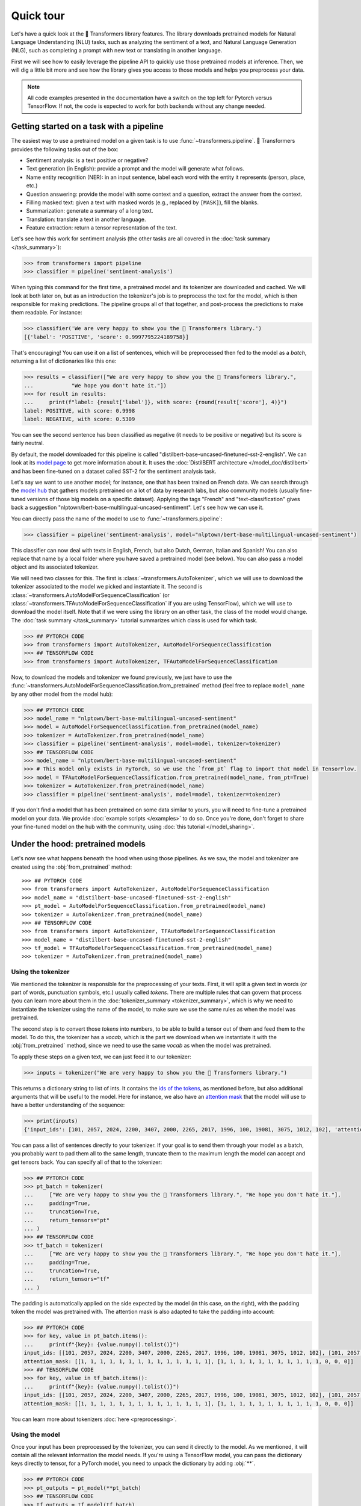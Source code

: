 Quick tour
==========

Let's have a quick look at the 🤗 Transformers library features. The library downloads pretrained models for
Natural Language Understanding (NLU) tasks, such as analyzing the sentiment of a text, and Natural Language Generation (NLG),
such as completing a prompt with new text or translating in another language.

First we will see how to easily leverage the pipeline API to quickly use those pretrained models at inference. Then, we
will dig a little bit more and see how the library gives you access to those models and helps you preprocess your data.

.. note::

    All code examples presented in the documentation have a switch on the top left for Pytorch versus TensorFlow. If
    not, the code is expected to work for both backends without any change needed.

Getting started on a task with a pipeline
~~~~~~~~~~~~~~~~~~~~~~~~~~~~~~~~~~~~~~~~~

The easiest way to use a pretrained model on a given task is to use :func:`~transformers.pipeline`. 🤗 Transformers
provides the following tasks out of the box:

- Sentiment analysis: is a text positive or negative?
- Text generation (in English): provide a prompt and the model will generate what follows.
- Name entity recognition (NER): in an input sentence, label each word with the entity it represents (person, place,
  etc.)
- Question answering: provide the model with some context and a question, extract the answer from the context.
- Filling masked text: given a text with masked words (e.g., replaced by ``[MASK]``), fill the blanks.
- Summarization: generate a summary of a long text.
- Translation: translate a text in another language.
- Feature extraction: return a tensor representation of the text.

Let's see how this work for sentiment analysis (the other tasks are all covered in the
:doc:`task summary </task_summary>`):

.. code-block::

    >>> from transformers import pipeline
    >>> classifier = pipeline('sentiment-analysis')

When typing this command for the first time, a pretrained model and its tokenizer are downloaded and cached. We will
look at both later on, but as an introduction the tokenizer's job is to preprocess the text for the model, which is
then responsible for making predictions. The pipeline groups all of that together, and post-process the predictions to
make them readable. For instance:


.. code-block::

    >>> classifier('We are very happy to show you the 🤗 Transformers library.')
    [{'label': 'POSITIVE', 'score': 0.9997795224189758}]

That's encouraging! You can use it on a list of sentences, which will be preprocessed then fed to the model as a
`batch`, returning a list of dictionaries like this one:

.. code-block::

    >>> results = classifier(["We are very happy to show you the 🤗 Transformers library.",
    ...            "We hope you don't hate it."])
    >>> for result in results:
    ...     print(f"label: {result['label']}, with score: {round(result['score'], 4)}")
    label: POSITIVE, with score: 0.9998
    label: NEGATIVE, with score: 0.5309

You can see the second sentence has been classified as negative (it needs to be positive or negative) but its score is
fairly neutral.

By default, the model downloaded for this pipeline is called "distilbert-base-uncased-finetuned-sst-2-english". We can
look at its `model page <https://huggingface.co/distilbert-base-uncased-finetuned-sst-2-english>`__ to get more
information about it. It uses the :doc:`DistilBERT architecture </model_doc/distilbert>` and has been fine-tuned on a
dataset called SST-2 for the sentiment analysis task.

Let's say we want to use another model; for instance, one that has been trained on French data. We can search through
the `model hub <https://huggingface.co/models>`__ that gathers models pretrained on a lot of data by research labs, but
also community models (usually fine-tuned versions of those big models on a specific dataset). Applying the tags
"French" and "text-classification" gives back a suggestion "nlptown/bert-base-multilingual-uncased-sentiment". Let's
see how we can use it.

You can directly pass the name of the model to use to :func:`~transformers.pipeline`:

.. code-block::

    >>> classifier = pipeline('sentiment-analysis', model="nlptown/bert-base-multilingual-uncased-sentiment")

This classifier can now deal with texts in English, French, but also Dutch, German, Italian and Spanish! You can also
replace that name by a local folder where you have saved a pretrained model (see below). You can also pass a model
object and its associated tokenizer.

We will need two classes for this. The first is :class:`~transformers.AutoTokenizer`, which we will use to download the
tokenizer associated to the model we picked and instantiate it. The second is
:class:`~transformers.AutoModelForSequenceClassification` (or
:class:`~transformers.TFAutoModelForSequenceClassification` if you are using TensorFlow), which we will use to download
the model itself. Note that if we were using the library on an other task, the class of the model would change. The
:doc:`task summary </task_summary>` tutorial summarizes which class is used for which task.

.. code-block::

    >>> ## PYTORCH CODE
    >>> from transformers import AutoTokenizer, AutoModelForSequenceClassification
    >>> ## TENSORFLOW CODE
    >>> from transformers import AutoTokenizer, TFAutoModelForSequenceClassification

Now, to download the models and tokenizer we found previously, we just have to use the
:func:`~transformers.AutoModelForSequenceClassification.from_pretrained` method (feel free to replace ``model_name`` by
any other model from the model hub):

.. code-block::

    >>> ## PYTORCH CODE
    >>> model_name = "nlptown/bert-base-multilingual-uncased-sentiment"
    >>> model = AutoModelForSequenceClassification.from_pretrained(model_name)
    >>> tokenizer = AutoTokenizer.from_pretrained(model_name)
    >>> classifier = pipeline('sentiment-analysis', model=model, tokenizer=tokenizer)
    >>> ## TENSORFLOW CODE
    >>> model_name = "nlptown/bert-base-multilingual-uncased-sentiment"
    >>> # This model only exists in PyTorch, so we use the `from_pt` flag to import that model in TensorFlow.
    >>> model = TFAutoModelForSequenceClassification.from_pretrained(model_name, from_pt=True)
    >>> tokenizer = AutoTokenizer.from_pretrained(model_name)
    >>> classifier = pipeline('sentiment-analysis', model=model, tokenizer=tokenizer)

If you don't find a model that has been pretrained on some data similar to yours, you will need to fine-tune a
pretrained model on your data. We provide :doc:`example scripts </examples>` to do so. Once you're done, don't forget
to share your fine-tuned model on the hub with the community, using :doc:`this tutorial </model_sharing>`.

.. _pretrained-model:

Under the hood: pretrained models
~~~~~~~~~~~~~~~~~~~~~~~~~~~~~~~~~

Let's now see what happens beneath the hood when using those pipelines. As we saw, the model and tokenizer are created
using the :obj:`from_pretrained` method:

::

    >>> ## PYTORCH CODE
    >>> from transformers import AutoTokenizer, AutoModelForSequenceClassification
    >>> model_name = "distilbert-base-uncased-finetuned-sst-2-english"
    >>> pt_model = AutoModelForSequenceClassification.from_pretrained(model_name)
    >>> tokenizer = AutoTokenizer.from_pretrained(model_name)
    >>> ## TENSORFLOW CODE
    >>> from transformers import AutoTokenizer, TFAutoModelForSequenceClassification
    >>> model_name = "distilbert-base-uncased-finetuned-sst-2-english"
    >>> tf_model = TFAutoModelForSequenceClassification.from_pretrained(model_name)
    >>> tokenizer = AutoTokenizer.from_pretrained(model_name)

Using the tokenizer
^^^^^^^^^^^^^^^^^^^

We mentioned the tokenizer is responsible for the preprocessing of your texts. First, it will split a given text in
words (or part of words, punctuation symbols, etc.) usually called `tokens`. There are multiple rules that can govern
that process (you can learn more about them in the :doc:`tokenizer_summary <tokenizer_summary>`, which is why we need
to instantiate the tokenizer using the name of the model, to make sure we use the same rules as when the model was
pretrained.

The second step is to convert those `tokens` into numbers, to be able to build a tensor out of them and feed them to
the model. To do this, the tokenizer has a `vocab`, which is the part we download when we instantiate it with the
:obj:`from_pretrained` method, since we need to use the same `vocab` as when the model was pretrained.

To apply these steps on a given text, we can just feed it to our tokenizer:

.. code-block::

    >>> inputs = tokenizer("We are very happy to show you the 🤗 Transformers library.")

This returns a dictionary string to list of ints. It contains the `ids of the tokens <glossary.html#input-ids>`__,
as mentioned before, but also additional arguments that will be useful to the model. Here for instance, we also have an
`attention mask <glossary.html#attention-mask>`__ that the model will use to have a better understanding of the sequence:


.. code-block::

    >>> print(inputs)
    {'input_ids': [101, 2057, 2024, 2200, 3407, 2000, 2265, 2017, 1996, 100, 19081, 3075, 1012, 102], 'attention_mask': [1, 1, 1, 1, 1, 1, 1, 1, 1, 1, 1, 1, 1, 1]}

You can pass a list of sentences directly to your tokenizer. If your goal is to send them through your model as a
batch, you probably want to pad them all to the same length, truncate them to the maximum length the model can accept
and get tensors back. You can specify all of that to the tokenizer:

.. code-block::

    >>> ## PYTORCH CODE
    >>> pt_batch = tokenizer(
    ...     ["We are very happy to show you the 🤗 Transformers library.", "We hope you don't hate it."],
    ...     padding=True,
    ...     truncation=True,
    ...     return_tensors="pt"
    ... )
    >>> ## TENSORFLOW CODE
    >>> tf_batch = tokenizer(
    ...     ["We are very happy to show you the 🤗 Transformers library.", "We hope you don't hate it."],
    ...     padding=True,
    ...     truncation=True,
    ...     return_tensors="tf"
    ... )

The padding is automatically applied on the side expected by the model (in this case, on the right), with the
padding token the model was pretrained with. The attention mask is also adapted to take the padding into account:

.. code-block::

    >>> ## PYTORCH CODE
    >>> for key, value in pt_batch.items():
    ...     print(f"{key}: {value.numpy().tolist()}")
    input_ids: [[101, 2057, 2024, 2200, 3407, 2000, 2265, 2017, 1996, 100, 19081, 3075, 1012, 102], [101, 2057, 3246, 2017, 2123, 1005, 1056, 5223, 2009, 1012, 102, 0, 0, 0]]
    attention_mask: [[1, 1, 1, 1, 1, 1, 1, 1, 1, 1, 1, 1, 1, 1], [1, 1, 1, 1, 1, 1, 1, 1, 1, 1, 1, 0, 0, 0]]
    >>> ## TENSORFLOW CODE
    >>> for key, value in tf_batch.items():
    ...     print(f"{key}: {value.numpy().tolist()}")
    input_ids: [[101, 2057, 2024, 2200, 3407, 2000, 2265, 2017, 1996, 100, 19081, 3075, 1012, 102], [101, 2057, 3246, 2017, 2123, 1005, 1056, 5223, 2009, 1012, 102, 0, 0, 0]]
    attention_mask: [[1, 1, 1, 1, 1, 1, 1, 1, 1, 1, 1, 1, 1, 1], [1, 1, 1, 1, 1, 1, 1, 1, 1, 1, 1, 0, 0, 0]]

You can learn more about tokenizers :doc:`here <preprocessing>`.

Using the model
^^^^^^^^^^^^^^^

Once your input has been preprocessed by the tokenizer, you can send it directly to the model. As we mentioned, it will
contain all the relevant information the model needs. If you're using a TensorFlow model, you can pass the
dictionary keys directly to tensor, for a PyTorch model, you need to unpack the dictionary by adding :obj:`**`.

.. code-block::

    >>> ## PYTORCH CODE
    >>> pt_outputs = pt_model(**pt_batch)
    >>> ## TENSORFLOW CODE
    >>> tf_outputs = tf_model(tf_batch)

In 🤗 Transformers, all outputs are tuples (with only one element potentially). Here, we get a tuple with just the
final activations of the model.

.. code-block::

    >>> ## PYTORCH CODE
    >>> print(pt_outputs)
    (tensor([[-4.0833,  4.3364],
            [ 0.0818, -0.0418]], grad_fn=<AddmmBackward>),)
    >>> ## TENSORFLOW CODE
    >>> print(tf_outputs)
    (<tf.Tensor: shape=(2, 2), dtype=float32, numpy=
    array([[-4.0832963 ,  4.336414  ],
           [ 0.08181786, -0.04179301]], dtype=float32)>,)

The model can return more than just the final activations, which is why the output is a tuple. Here we only asked for
the final activations, so we get a tuple with one element.
.. note::

    All 🤗 Transformers models (PyTorch or TensorFlow) return the activations of the model *before* the final
    activation function (like SoftMax) since this final activation function is often fused with the loss.

Let's apply the SoftMax activation to get predictions.

.. code-block::

    >>> ## PYTORCH CODE
    >>> import torch.nn.functional as F
    >>> pt_predictions = F.softmax(pt_outputs[0], dim=-1)
    >>> ## TENSORFLOW CODE
    >>> import tensorflow as tf
    >>> tf_predictions = tf.nn.softmax(tf_outputs[0], axis=-1)

We can see we get the numbers from before:

.. code-block::

    >>> ## TENSORFLOW CODE
    >>> print(tf_predictions)
    tf.Tensor(
    [[2.2042994e-04 9.9977952e-01]
     [5.3086340e-01 4.6913657e-01]], shape=(2, 2), dtype=float32)
    >>> ## PYTORCH CODE
    >>> print(pt_predictions)
    tensor([[2.2043e-04, 9.9978e-01],
            [5.3086e-01, 4.6914e-01]], grad_fn=<SoftmaxBackward>)

If you have labels, you can provide them to the model, it will return a tuple with the loss and the final activations.

.. code-block::

    >>> ## PYTORCH CODE
    >>> import torch
    >>> pt_outputs = pt_model(**pt_batch, labels = torch.tensor([1, 0]))
    >>> ## TENSORFLOW CODE
    >>> import tensorflow as tf
    >>> tf_outputs = tf_model(tf_batch, labels = tf.constant([1, 0]))

Models are standard `torch.nn.Module <https://pytorch.org/docs/stable/nn.html#torch.nn.Module>`__ or
`tf.keras.Model <https://www.tensorflow.org/api_docs/python/tf/keras/Model>`__ so you can use them in your usual
training loop. 🤗 Transformers also provides a :class:`~transformers.Trainer` (or :class:`~transformers.TFTrainer` if
you are using TensorFlow) class to help with your training (taking care of things such as distributed training, mixed
precision, etc.). See the :doc:`training tutorial <training>` for more details.

.. note::

    Pytorch model outputs are special dataclasses so that you can get autocompletion for their attributes in an IDE.
    They also behave like a tuple or a dictionary (e.g., you can index with an integer, a slice or a string) in which
    case the attributes not set (that have :obj:`None` values) are ignored.

Once your model is fine-tuned, you can save it with its tokenizer in the following way:

::

    tokenizer.save_pretrained(save_directory)
    model.save_pretrained(save_directory)

You can then load this model back using the :func:`~transformers.AutoModel.from_pretrained` method by passing the
directory name instead of the model name. One cool feature of 🤗 Transformers is that you can easily switch between
PyTorch and TensorFlow: any model saved as before can be loaded back either in PyTorch or TensorFlow. If you are
loading a saved PyTorch model in a TensorFlow model, use :func:`~transformers.TFAutoModel.from_pretrained` like this:

::

    tokenizer = AutoTokenizer.from_pretrained(save_directory)
    model = TFAutoModel.from_pretrained(save_directory, from_pt=True)

and if you are loading a saved TensorFlow model in a PyTorch model, you should use the following code:

::

    tokenizer = AutoTokenizer.from_pretrained(save_directory)
    model = AutoModel.from_pretrained(save_directory, from_tf=True)

Lastly, you can also ask the model to return all hidden states and all attention weights if you need them:


::

    >>> ## PYTORCH CODE
    >>> pt_outputs = pt_model(**pt_batch, output_hidden_states=True, output_attentions=True)
    >>> all_hidden_states, all_attentions = pt_outputs[-2:]
    >>> ## TENSORFLOW CODE
    >>> tf_outputs = tf_model(tf_batch, output_hidden_states=True, output_attentions=True)
    >>> all_hidden_states, all_attentions = tf_outputs[-2:]

Accessing the code
^^^^^^^^^^^^^^^^^^

The :obj:`AutoModel` and :obj:`AutoTokenizer` classes are just shortcuts that will automatically work with any
pretrained model. Behind the scenes, the library has one model class per combination of architecture plus class, so the
code is easy to access and tweak if you need to.

In our previous example, the model was called "distilbert-base-uncased-finetuned-sst-2-english", which means it's
using the :doc:`DistilBERT </model_doc/distilbert>` architecture. As
:class:`~transformers.AutoModelForSequenceClassification` (or :class:`~transformers.TFAutoModelForSequenceClassification`
if you are using TensorFlow) was used, the model automatically created is then a
:class:`~transformers.DistilBertForSequenceClassification`. You can look at its documentation for all details relevant
to that specific model, or browse the source code. This is how you would directly instantiate model and tokenizer
without the auto magic:

.. code-block::

    >>> ## PYTORCH CODE
    >>> from transformers import DistilBertTokenizer, DistilBertForSequenceClassification
    >>> model_name = "distilbert-base-uncased-finetuned-sst-2-english"
    >>> model = DistilBertForSequenceClassification.from_pretrained(model_name)
    >>> tokenizer = DistilBertTokenizer.from_pretrained(model_name)
    >>> ## TENSORFLOW CODE
    >>> from transformers import DistilBertTokenizer, TFDistilBertForSequenceClassification
    >>> model_name = "distilbert-base-uncased-finetuned-sst-2-english"
    >>> model = TFDistilBertForSequenceClassification.from_pretrained(model_name)
    >>> tokenizer = DistilBertTokenizer.from_pretrained(model_name)

Customizing the model
^^^^^^^^^^^^^^^^^^^^^

If you want to change how the model itself is built, you can define your custom configuration class. Each architecture
comes with its own relevant configuration (in the case of DistilBERT, :class:`~transformers.DistilBertConfig`) which
allows you to specify any of the hidden dimension, dropout rate, etc. If you do core modifications, like changing the
hidden size, you won't be able to use a pretrained model anymore and will need to train from scratch. You would then
instantiate the model directly from this configuration.

Here we use the predefined vocabulary of DistilBERT (hence load the tokenizer with the
:func:`~transformers.DistilBertTokenizer.from_pretrained` method) and initialize the model from scratch (hence
instantiate the model from the configuration instead of using the
:func:`~transformers.DistilBertForSequenceClassification.from_pretrained` method).

.. code-block::

    >>> ## PYTORCH CODE
    >>> from transformers import DistilBertConfig, DistilBertTokenizer, DistilBertForSequenceClassification
    >>> config = DistilBertConfig(n_heads=8, dim=512, hidden_dim=4*512)
    >>> tokenizer = DistilBertTokenizer.from_pretrained('distilbert-base-uncased')
    >>> model = DistilBertForSequenceClassification(config)
    >>> ## TENSORFLOW CODE
    >>> from transformers import DistilBertConfig, DistilBertTokenizer, TFDistilBertForSequenceClassification
    >>> config = DistilBertConfig(n_heads=8, dim=512, hidden_dim=4*512)
    >>> tokenizer = DistilBertTokenizer.from_pretrained('distilbert-base-uncased')
    >>> model = TFDistilBertForSequenceClassification(config)

For something that only changes the head of the model (for instance, the number of labels), you can still use a
pretrained model for the body. For instance, let's define a classifier for 10 different labels using a pretrained body.
We could create a configuration with all the default values and just change the number of labels, but more easily, you
can directly pass any argument a configuration would take to the :func:`from_pretrained` method and it will update the
default configuration with it:

.. code-block::

    >>> ## PYTORCH CODE
    >>> from transformers import DistilBertConfig, DistilBertTokenizer, DistilBertForSequenceClassification
    >>> model_name = "distilbert-base-uncased"
    >>> model = DistilBertForSequenceClassification.from_pretrained(model_name, num_labels=10)
    >>> tokenizer = DistilBertTokenizer.from_pretrained(model_name)
    >>> ## TENSORFLOW CODE
    >>> from transformers import DistilBertConfig, DistilBertTokenizer, TFDistilBertForSequenceClassification
    >>> model_name = "distilbert-base-uncased"
    >>> model = TFDistilBertForSequenceClassification.from_pretrained(model_name, num_labels=10)
    >>> tokenizer = DistilBertTokenizer.from_pretrained(model_name)
